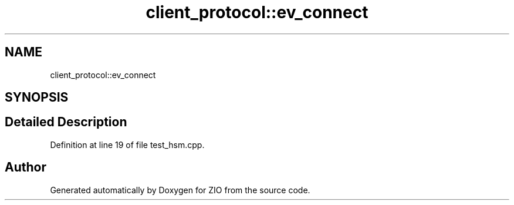 .TH "client_protocol::ev_connect" 3 "Tue Feb 4 2020" "ZIO" \" -*- nroff -*-
.ad l
.nh
.SH NAME
client_protocol::ev_connect
.SH SYNOPSIS
.br
.PP
.SH "Detailed Description"
.PP 
Definition at line 19 of file test_hsm\&.cpp\&.

.SH "Author"
.PP 
Generated automatically by Doxygen for ZIO from the source code\&.
